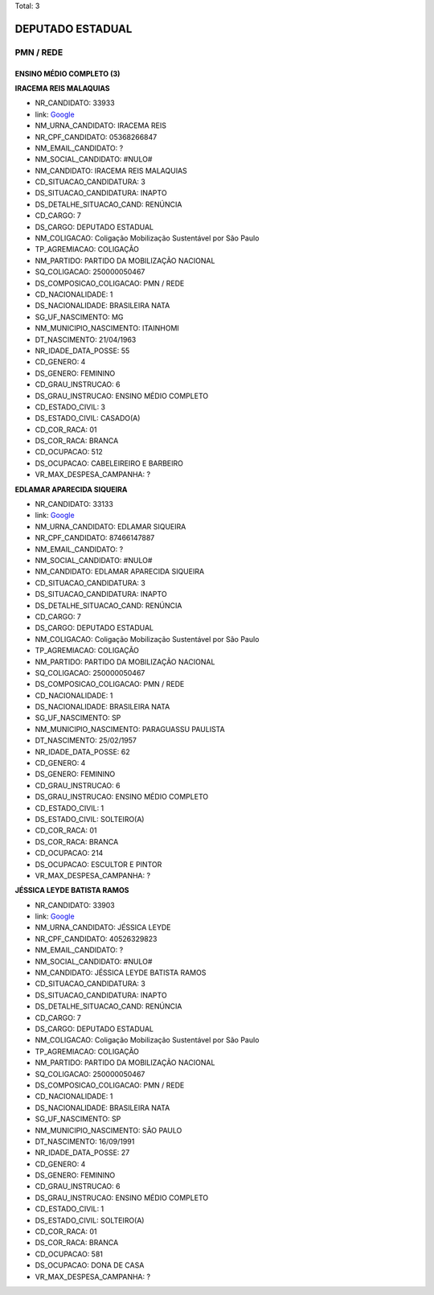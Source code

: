 Total: 3

DEPUTADO ESTADUAL
=================

PMN / REDE
----------

ENSINO MÉDIO COMPLETO (3)
.........................

**IRACEMA REIS MALAQUIAS**

- NR_CANDIDATO: 33933
- link: `Google <https://www.google.com/search?q=IRACEMA+REIS+MALAQUIAS>`_
- NM_URNA_CANDIDATO: IRACEMA REIS
- NR_CPF_CANDIDATO: 05368266847
- NM_EMAIL_CANDIDATO: ?
- NM_SOCIAL_CANDIDATO: #NULO#
- NM_CANDIDATO: IRACEMA REIS MALAQUIAS
- CD_SITUACAO_CANDIDATURA: 3
- DS_SITUACAO_CANDIDATURA: INAPTO
- DS_DETALHE_SITUACAO_CAND: RENÚNCIA
- CD_CARGO: 7
- DS_CARGO: DEPUTADO ESTADUAL
- NM_COLIGACAO: Coligação Mobilização Sustentável por São Paulo
- TP_AGREMIACAO: COLIGAÇÃO
- NM_PARTIDO: PARTIDO DA MOBILIZAÇÃO NACIONAL
- SQ_COLIGACAO: 250000050467
- DS_COMPOSICAO_COLIGACAO: PMN / REDE
- CD_NACIONALIDADE: 1
- DS_NACIONALIDADE: BRASILEIRA NATA
- SG_UF_NASCIMENTO: MG
- NM_MUNICIPIO_NASCIMENTO: ITAINHOMI
- DT_NASCIMENTO: 21/04/1963
- NR_IDADE_DATA_POSSE: 55
- CD_GENERO: 4
- DS_GENERO: FEMININO
- CD_GRAU_INSTRUCAO: 6
- DS_GRAU_INSTRUCAO: ENSINO MÉDIO COMPLETO
- CD_ESTADO_CIVIL: 3
- DS_ESTADO_CIVIL: CASADO(A)
- CD_COR_RACA: 01
- DS_COR_RACA: BRANCA
- CD_OCUPACAO: 512
- DS_OCUPACAO: CABELEIREIRO E BARBEIRO
- VR_MAX_DESPESA_CAMPANHA: ?


**EDLAMAR APARECIDA SIQUEIRA**

- NR_CANDIDATO: 33133
- link: `Google <https://www.google.com/search?q=EDLAMAR+APARECIDA+SIQUEIRA>`_
- NM_URNA_CANDIDATO: EDLAMAR SIQUEIRA
- NR_CPF_CANDIDATO: 87466147887
- NM_EMAIL_CANDIDATO: ?
- NM_SOCIAL_CANDIDATO: #NULO#
- NM_CANDIDATO: EDLAMAR APARECIDA SIQUEIRA
- CD_SITUACAO_CANDIDATURA: 3
- DS_SITUACAO_CANDIDATURA: INAPTO
- DS_DETALHE_SITUACAO_CAND: RENÚNCIA
- CD_CARGO: 7
- DS_CARGO: DEPUTADO ESTADUAL
- NM_COLIGACAO: Coligação Mobilização Sustentável por São Paulo
- TP_AGREMIACAO: COLIGAÇÃO
- NM_PARTIDO: PARTIDO DA MOBILIZAÇÃO NACIONAL
- SQ_COLIGACAO: 250000050467
- DS_COMPOSICAO_COLIGACAO: PMN / REDE
- CD_NACIONALIDADE: 1
- DS_NACIONALIDADE: BRASILEIRA NATA
- SG_UF_NASCIMENTO: SP
- NM_MUNICIPIO_NASCIMENTO: PARAGUASSU PAULISTA
- DT_NASCIMENTO: 25/02/1957
- NR_IDADE_DATA_POSSE: 62
- CD_GENERO: 4
- DS_GENERO: FEMININO
- CD_GRAU_INSTRUCAO: 6
- DS_GRAU_INSTRUCAO: ENSINO MÉDIO COMPLETO
- CD_ESTADO_CIVIL: 1
- DS_ESTADO_CIVIL: SOLTEIRO(A)
- CD_COR_RACA: 01
- DS_COR_RACA: BRANCA
- CD_OCUPACAO: 214
- DS_OCUPACAO: ESCULTOR E PINTOR
- VR_MAX_DESPESA_CAMPANHA: ?


**JÉSSICA LEYDE BATISTA RAMOS**

- NR_CANDIDATO: 33903
- link: `Google <https://www.google.com/search?q=JÉSSICA+LEYDE+BATISTA+RAMOS>`_
- NM_URNA_CANDIDATO: JÉSSICA LEYDE
- NR_CPF_CANDIDATO: 40526329823
- NM_EMAIL_CANDIDATO: ?
- NM_SOCIAL_CANDIDATO: #NULO#
- NM_CANDIDATO: JÉSSICA LEYDE BATISTA RAMOS
- CD_SITUACAO_CANDIDATURA: 3
- DS_SITUACAO_CANDIDATURA: INAPTO
- DS_DETALHE_SITUACAO_CAND: RENÚNCIA
- CD_CARGO: 7
- DS_CARGO: DEPUTADO ESTADUAL
- NM_COLIGACAO: Coligação Mobilização Sustentável por São Paulo
- TP_AGREMIACAO: COLIGAÇÃO
- NM_PARTIDO: PARTIDO DA MOBILIZAÇÃO NACIONAL
- SQ_COLIGACAO: 250000050467
- DS_COMPOSICAO_COLIGACAO: PMN / REDE
- CD_NACIONALIDADE: 1
- DS_NACIONALIDADE: BRASILEIRA NATA
- SG_UF_NASCIMENTO: SP
- NM_MUNICIPIO_NASCIMENTO: SÃO PAULO
- DT_NASCIMENTO: 16/09/1991
- NR_IDADE_DATA_POSSE: 27
- CD_GENERO: 4
- DS_GENERO: FEMININO
- CD_GRAU_INSTRUCAO: 6
- DS_GRAU_INSTRUCAO: ENSINO MÉDIO COMPLETO
- CD_ESTADO_CIVIL: 1
- DS_ESTADO_CIVIL: SOLTEIRO(A)
- CD_COR_RACA: 01
- DS_COR_RACA: BRANCA
- CD_OCUPACAO: 581
- DS_OCUPACAO: DONA DE CASA
- VR_MAX_DESPESA_CAMPANHA: ?

